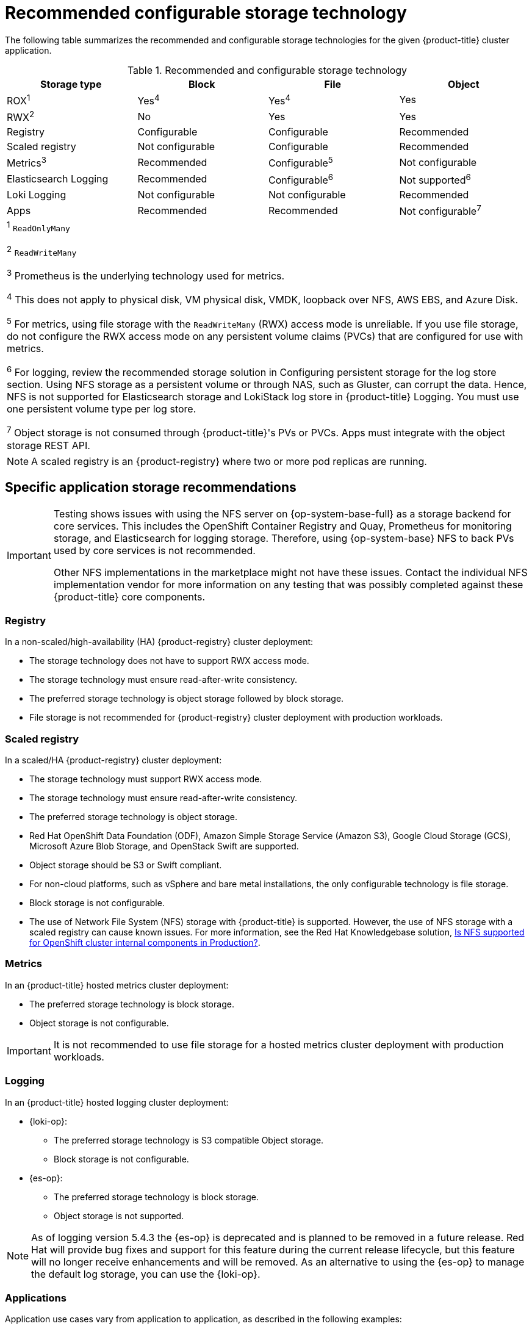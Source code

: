 // Module included in the following assemblies:
//
// * post_installation_configuration/storage-configuration.adoc
// * scalability_and_performance/optimization/optimizing-storage.adoc

:_mod-docs-content-type: REFERENCE
[id="recommended-configurable-storage-technology_{context}"]
= Recommended configurable storage technology

The following table summarizes the recommended and configurable storage technologies for the given {product-title} cluster application.

.Recommended and configurable storage technology
[options="header,footer"]
|===
|Storage type|Block|File|Object

| ROX^1^
| Yes^4^
| Yes^4^
| Yes

| RWX^2^
| No
| Yes
| Yes

| Registry
| Configurable
| Configurable
| Recommended

| Scaled registry
| Not configurable
| Configurable
| Recommended

| Metrics^3^
| Recommended
| Configurable^5^
| Not configurable

| Elasticsearch Logging
| Recommended
| Configurable^6^
| Not supported^6^

| Loki Logging
| Not configurable
| Not configurable
| Recommended

| Apps
| Recommended
| Recommended
| Not configurable^7^

4+a|
^1^ `ReadOnlyMany`

^2^ `ReadWriteMany`

^3^ Prometheus is the underlying technology used for metrics.

^4^ This does not apply to physical disk, VM physical disk, VMDK, loopback over NFS, AWS EBS, and Azure Disk.

^5^ For metrics, using file storage with the `ReadWriteMany` (RWX) access mode is unreliable. If you use file storage, do not configure the RWX access mode on any persistent volume claims (PVCs) that are configured for use with metrics.

^6^ For logging, review the recommended storage solution in Configuring persistent storage for the log store section. Using NFS storage as a persistent volume or through NAS, such as Gluster, can corrupt the data. Hence, NFS is not supported for Elasticsearch storage and LokiStack log store in {product-title} Logging. You must use one persistent volume type per log store.

^7^ Object storage is not consumed through {product-title}'s PVs or PVCs. Apps must integrate with the object storage REST API.

|===

[NOTE]
====
A scaled registry is an {product-registry} where two or more pod replicas are running.
====

== Specific application storage recommendations

[IMPORTANT]
====
Testing shows issues with using the NFS server on {op-system-base-full} as a storage backend for core services. This includes the OpenShift Container Registry and Quay, Prometheus for monitoring storage, and Elasticsearch for logging storage. Therefore, using {op-system-base} NFS to back PVs used by core services is not recommended.

Other NFS implementations in the marketplace might not have these issues. Contact the individual NFS implementation vendor for more information on any testing that was possibly completed against these {product-title} core components.
====

=== Registry

In a non-scaled/high-availability (HA) {product-registry} cluster deployment:

* The storage technology does not have to support RWX access mode.
* The storage technology must ensure read-after-write consistency.
* The preferred storage technology is object storage followed by block storage.
* File storage is not recommended for {product-registry} cluster deployment with production workloads.

[id="recommended-configurable-storage-technology-scaled-registry_{context}"]
=== Scaled registry

In a scaled/HA {product-registry} cluster deployment:

* The storage technology must support RWX access mode.
* The storage technology must ensure read-after-write consistency.
* The preferred storage technology is object storage.
* Red Hat OpenShift Data Foundation (ODF), Amazon Simple Storage Service (Amazon S3), Google Cloud Storage (GCS), Microsoft Azure Blob Storage, and OpenStack Swift are supported.
* Object storage should be S3 or Swift compliant.
* For non-cloud platforms, such as vSphere and bare metal installations, the only configurable technology is file storage.
* Block storage is not configurable.
* The use of Network File System (NFS) storage with {product-title} is supported. However, the use of NFS storage with a scaled registry can cause known issues. For more information, see the Red{nbsp}Hat Knowledgebase solution, link:https://access.redhat.com/solutions/3428661[Is NFS supported for OpenShift cluster internal components in Production?].

=== Metrics

In an {product-title} hosted metrics cluster deployment:

* The preferred storage technology is block storage.
* Object storage is not configurable.

[IMPORTANT]
====
It is not recommended to use file storage for a hosted metrics cluster deployment with production workloads.
====

=== Logging

In an {product-title} hosted logging cluster deployment:

* {loki-op}:
** The preferred storage technology is S3 compatible Object storage.
** Block storage is not configurable.

* {es-op}:
** The preferred storage technology is block storage.
** Object storage is not supported.

[NOTE]
====
As of logging version 5.4.3 the {es-op} is deprecated and is planned to be removed in a future release. Red Hat will provide bug fixes and support for this feature during the current release lifecycle, but this feature will no longer receive enhancements and will be removed. As an alternative to using the {es-op} to manage the default log storage, you can use the {loki-op}.
====


=== Applications

Application use cases vary from application to application, as described in the following examples:

* Storage technologies that support dynamic PV provisioning have low mount time latencies, and are not tied to nodes to support a healthy cluster.
* Application developers are responsible for knowing and understanding the storage requirements for their application, and how it works with the provided storage to ensure that issues do not occur when an application scales or interacts with the storage layer.

== Other specific application storage recommendations

[IMPORTANT]
====
It is not recommended to use RAID configurations on `Write` intensive workloads, such as `etcd`. If you are running `etcd` with a RAID configuration, you might be at risk of encountering performance issues with your workloads.
====

* {rh-openstack-first} Cinder: {rh-openstack} Cinder tends to be adept in ROX access mode use cases.
* Databases: Databases (RDBMSs, NoSQL DBs, etc.) tend to perform best with dedicated block storage.
* The etcd database must have enough storage and adequate performance capacity to enable a large cluster. Information about monitoring and benchmarking tools to establish ample storage and a high-performance environment is described in _Recommended etcd practices_.